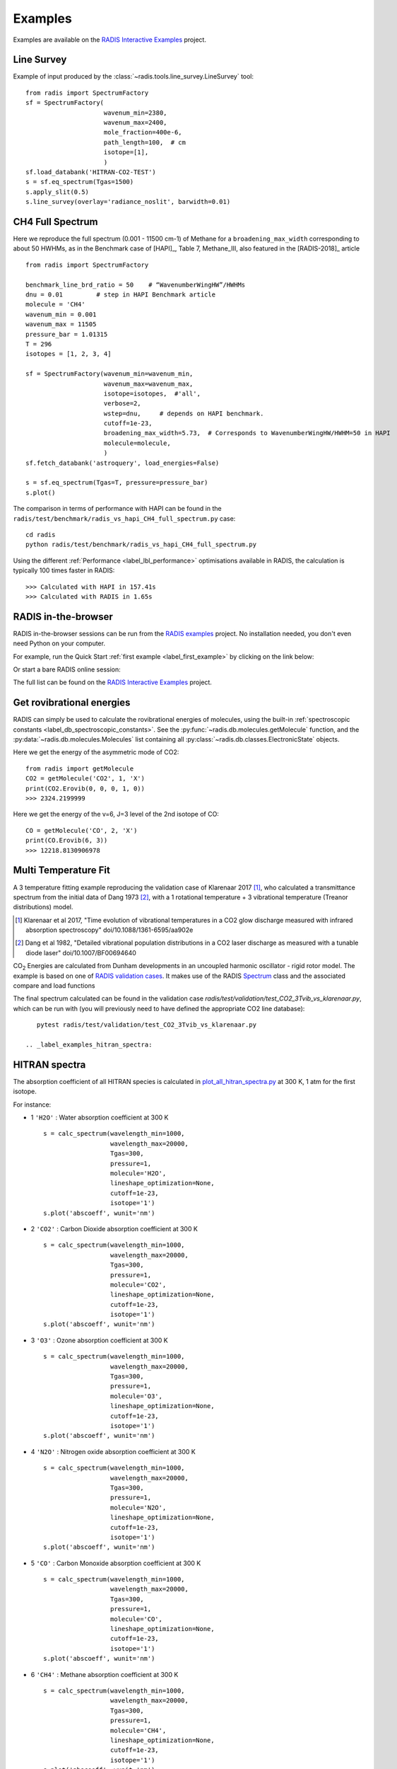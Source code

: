 .. _label_examples:

========
Examples
========

Examples are available on the `RADIS Interactive Examples <https://github.com/radis/radis-examples#interactive-examples>`_ project. 


Line Survey
===========


Example of input produced by the :class:`~radis.tools.line_survey.LineSurvey` tool::

    from radis import SpectrumFactory
    sf = SpectrumFactory(
                         wavenum_min=2380,
                         wavenum_max=2400,
                         mole_fraction=400e-6,
                         path_length=100,  # cm
                         isotope=[1],
                         ) 
    sf.load_databank('HITRAN-CO2-TEST')
    s = sf.eq_spectrum(Tgas=1500)
    s.apply_slit(0.5)
    s.line_survey(overlay='radiance_noslit', barwidth=0.01)


.. raw:: html

    <iframe id="igraph" src="https://plot.ly/~erwanp/6/" width="650" height="420" seamless="seamless" scrolling="no"></iframe>
	
.. |CO2| replace:: CO\ :sub:`2`
.. |H2O| replace:: H\ :sub:`2`\ O



CH4 Full Spectrum
=================

Here we reproduce the full spectrum (0.001 - 11500 cm-1) of Methane for a ``broadening_max_width`` 
corresponding to about 50 HWHMs, as in the Benchmark case of [HAPI]_, Table 7, Methane_III,
also featured in the [RADIS-2018]_ article ::

    from radis import SpectrumFactory
    
    benchmark_line_brd_ratio = 50    # “WavenumberWingHW”/HWHMs
    dnu = 0.01         # step in HAPI Benchmark article
    molecule = 'CH4'
    wavenum_min = 0.001
    wavenum_max = 11505
    pressure_bar = 1.01315
    T = 296
    isotopes = [1, 2, 3, 4]
    
    sf = SpectrumFactory(wavenum_min=wavenum_min,
                         wavenum_max=wavenum_max,
                         isotope=isotopes,  #'all',
                         verbose=2,
                         wstep=dnu,     # depends on HAPI benchmark. 
                         cutoff=1e-23,  
                         broadening_max_width=5.73,  # Corresponds to WavenumberWingHW/HWHM=50 in HAPI
                         molecule=molecule,
                         )
    sf.fetch_databank('astroquery', load_energies=False)
    
    s = sf.eq_spectrum(Tgas=T, pressure=pressure_bar)
    s.plot()


The comparison in terms of performance with HAPI can be found in the ``radis/test/benchmark/radis_vs_hapi_CH4_full_spectrum.py`` 
case::

    cd radis
    python radis/test/benchmark/radis_vs_hapi_CH4_full_spectrum.py 

Using the different :ref:`Performance <label_lbl_performance>` optimisations available in RADIS, 
the calculation is typically 100 times faster in RADIS::

    >>> Calculated with HAPI in 157.41s
    >>> Calculated with RADIS in 1.65s


RADIS in-the-browser
====================

RADIS in-the-browser sessions can be run from the `RADIS examples <https://github.com/radis/radis-examples>`_ project.
No installation needed, you don't even need Python on your computer. 

For example, run the Quick Start :ref:`first example <label_first_example>` by clicking on the link below:

.. image:: https://mybinder.org/badge.svg 
    :target: https://mybinder.org/v2/gh/radis/radis-examples/master?filepath=first_example.ipynb
    :alt: https://mybinder.org/v2/gh/radis/radis-examples/master?filepath=first_example.ipynb

Or start a bare RADIS online session:
    
.. image:: https://mybinder.org/badge.svg 
    :target: https://mybinder.org/v2/gh/radis/radis-examples/master?filepath=radis_online.ipynb
    :alt: https://mybinder.org/v2/gh/radis/radis-examples/master?filepath=radis_online.ipynb

The full list can be found on the `RADIS Interactive Examples <https://github.com/radis/radis-examples#interactive-examples>`_ project. 


Get rovibrational energies
==========================

RADIS can simply be used to calculate the rovibrational energies of molecules, using the 
built-in :ref:`spectroscopic constants <label_db_spectroscopic_constants>`. 
See the :py:func:`~radis.db.molecules.getMolecule` function,  
and the :py:data:`~radis.db.molecules.Molecules` list containing all :py:class:`~radis.db.classes.ElectronicState` 
objects. 

Here we get the energy of the asymmetric mode of CO2::

    from radis import getMolecule
    CO2 = getMolecule('CO2', 1, 'X')
    print(CO2.Erovib(0, 0, 0, 1, 0))
    >>> 2324.2199999

Here we get the energy of the v=6, J=3 level of the 2nd isotope of CO::

    CO = getMolecule('CO', 2, 'X')
    print(CO.Erovib(6, 3))
    >>> 12218.8130906978




Multi Temperature Fit
=====================

A 3 temperature fitting example reproducing the validation case of Klarenaar 2017 [1]_, who calculated a transmittance
spectrum from the initial data of Dang 1973 [2]_, with a 1 rotational temperature + 
3 vibrational temperature (Treanor distributions) model. 

.. [1] Klarenaar et al 2017, "Time evolution of vibrational temperatures in a CO2 glow 
       discharge measured with infrared absorption spectroscopy" doi/10.1088/1361-6595/aa902e

.. [2] Dang et al 1982, "Detailed vibrational population distributions in a CO2 laser 
        discharge as measured with a tunable diode laser" doi/10.1007/BF00694640

|CO2| Energies are calculated from Dunham developments in an uncoupled harmonic oscillator - rigid rotor model. 
The example is based on one of `RADIS validation cases <https://github.com/radis/radis/tree/master/radis/test/validation>`_.
It makes use of the RADIS `Spectrum <https://radis.readthedocs.io/en/latest/spectrum/spectrum.html#label-spectrum>`_
class and the associated compare and load functions

.. only:: html

   .. figure:: https://raw.githubusercontent.com/radis/radis-examples/master/docs/multi-temperature-fit.gif

The final spectrum calculated can be found in the validation case `radis/test/validation/test_CO2_3Tvib_vs_klarenaar.py`, which
can be run with (you will previously need to have defined the appropriate CO2 line database)::

    pytest radis/test/validation/test_CO2_3Tvib_vs_klarenaar.py
 
 .. _label_examples_hitran_spectra:
 
HITRAN spectra
==============

The absorption coefficient of all HITRAN species is calculated in `plot_all_hitran_spectra.py <https://github.com/radis/radis-examples/blob/master/hitran_spectra/plot_all_hitran_spectra.py>`__ at 300 K, 1 atm for the first isotope.

For instance:

- 1 	``'H2O'`` : 	Water absorption coefficient at 300 K ::

    s = calc_spectrum(wavelength_min=1000, 
                      wavelength_max=20000,
                      Tgas=300,
                      pressure=1,
                      molecule='H2O',
                      lineshape_optimization=None,
                      cutoff=1e-23,
                      isotope='1')
    s.plot('abscoeff', wunit='nm')

.. image:: https://raw.githubusercontent.com/radis/radis-examples/master/hitran_spectra/out/0%20-%20H2O%20infrared%20spectrum.png
   :width: 600
   :alt: Water H2O infrared absorption coefficient
   :target: https://raw.githubusercontent.com/radis/radis-examples/master/hitran_spectra/out/0%20-%20H2O%20infrared%20spectrum.png

- 2 	``'CO2'`` : 	Carbon Dioxide absorption coefficient at 300 K ::

    s = calc_spectrum(wavelength_min=1000, 
                      wavelength_max=20000,
                      Tgas=300,
                      pressure=1,
                      molecule='CO2',
                      lineshape_optimization=None,
                      cutoff=1e-23,
                      isotope='1')
    s.plot('abscoeff', wunit='nm')


.. image:: https://raw.githubusercontent.com/radis/radis-examples/master/hitran_spectra/out/1%20-%20CO2%20infrared%20spectrum.png
   :width: 600
   :alt: Carbon Dioxide CO2 infrared absorption coefficient
   :target: https://raw.githubusercontent.com/radis/radis-examples/master/hitran_spectra/out/1%20-%20CO2%20infrared%20spectrum.png

- 3 	``'O3'`` : 	Ozone absorption coefficient at 300 K ::

    s = calc_spectrum(wavelength_min=1000, 
                      wavelength_max=20000,
                      Tgas=300,
                      pressure=1,
                      molecule='O3',
                      lineshape_optimization=None,
                      cutoff=1e-23,
                      isotope='1')
    s.plot('abscoeff', wunit='nm')


.. image:: https://raw.githubusercontent.com/radis/radis-examples/master/hitran_spectra/out/2%20-%20O3%20infrared%20spectrum.png
   :width: 600
   :alt: Ozone O3 infrared absorption coefficient
   :target: https://raw.githubusercontent.com/radis/radis-examples/master/hitran_spectra/out/2%20-%20O3%20infrared%20spectrum.png



- 4 	``'N2O'`` : 	Nitrogen oxide absorption coefficient at 300 K ::

    s = calc_spectrum(wavelength_min=1000, 
                      wavelength_max=20000,
                      Tgas=300,
                      pressure=1,
                      molecule='N2O',
                      lineshape_optimization=None,
                      cutoff=1e-23,
                      isotope='1')
    s.plot('abscoeff', wunit='nm')


.. image:: https://raw.githubusercontent.com/radis/radis-examples/master/hitran_spectra/out/3%20-%20N2O%20infrared%20spectrum.png
   :width: 600
   :alt: Nitrogen oxide N2O infrared absorption coefficient
   :target: https://raw.githubusercontent.com/radis/radis-examples/master/hitran_spectra/out/3%20-%20N2O%20infrared%20spectrum.png



- 5 	``'CO'`` : 	Carbon Monoxide absorption coefficient at 300 K ::

    s = calc_spectrum(wavelength_min=1000, 
                      wavelength_max=20000,
                      Tgas=300,
                      pressure=1,
                      molecule='CO',
                      lineshape_optimization=None,
                      cutoff=1e-23,
                      isotope='1')
    s.plot('abscoeff', wunit='nm')


.. image:: https://raw.githubusercontent.com/radis/radis-examples/master/hitran_spectra/out/4%20-%20CO%20infrared%20spectrum.png
   :width: 600
   :alt: Carbon Monoxide CO infrared absorption coefficient
   :target: https://raw.githubusercontent.com/radis/radis-examples/master/hitran_spectra/out/4%20-%20CO%20infrared%20spectrum.png


- 6 	``'CH4'`` : 	Methane absorption coefficient at 300 K ::

    s = calc_spectrum(wavelength_min=1000, 
                      wavelength_max=20000,
                      Tgas=300,
                      pressure=1,
                      molecule='CH4',
                      lineshape_optimization=None,
                      cutoff=1e-23,
                      isotope='1')
    s.plot('abscoeff', wunit='nm')
 

.. image:: https://raw.githubusercontent.com/radis/radis-examples/master/hitran_spectra/out/5%20-%20CH4%20infrared%20spectrum.png
   :width: 600
   :alt: Methane CH4 infrared absorption coefficient
   :target: https://raw.githubusercontent.com/radis/radis-examples/master/hitran_spectra/out/5%20-%20CH4%20infrared%20spectrum.png


- 7 	``'O2'`` : 	Oxygen absorption coefficient at 300 K : no lines for ``isotope='1'`` (symmetric!)
- 8 	``'NO'`` : 	Nitric Oxide absorption coefficient at 300 K ::

    s = calc_spectrum(wavelength_min=1000, 
                      wavelength_max=20000,
                      Tgas=300,
                      pressure=1,
                      molecule='NO',
                      lineshape_optimization=None,
                      cutoff=1e-23,
                      isotope='1')
    s.plot('abscoeff', wunit='nm')
 

.. image:: https://raw.githubusercontent.com/radis/radis-examples/master/hitran_spectra/out/7%20-%20NO%20infrared%20spectrum.png
   :width: 600
   :alt: Nitric Oxide NO infrared absorption coefficient
   :target: https://raw.githubusercontent.com/radis/radis-examples/master/hitran_spectra/out/7%20-%20NO%20infrared%20spectrum.png


- 9 	``'SO2'`` : 	Sulfur Dioxide absorption coefficient at 300 K ::

    s = calc_spectrum(wavelength_min=1000, 
                      wavelength_max=20000,
                      Tgas=300,
                      pressure=1,
                      molecule='SO2',
                      lineshape_optimization=None,
                      cutoff=1e-23,
                      isotope='1')
    s.plot('abscoeff', wunit='nm')
 

.. image:: https://raw.githubusercontent.com/radis/radis-examples/master/hitran_spectra/out/8%20-%20SO2%20infrared%20spectrum.png
   :width: 600
   :alt: Sulfur Dioxide SO2 infrared absorption coefficient
   :target: https://raw.githubusercontent.com/radis/radis-examples/master/hitran_spectra/out/8%20-%20SO2%20infrared%20spectrum.png


- 10 	``'NO2'`` : 	Nitrogen Dioxide absorption coefficient at 300 K ::

    s = calc_spectrum(wavelength_min=1000, 
                      wavelength_max=20000,
                      Tgas=300,
                      pressure=1,
                      molecule='NO2',
                      lineshape_optimization=None,
                      cutoff=1e-23,
                      isotope='1')
    s.plot('abscoeff', wunit='nm')
 

.. image:: https://raw.githubusercontent.com/radis/radis-examples/master/hitran_spectra/out/9%20-%20NO2%20infrared%20spectrum.png
   :width: 600
   :alt: Nitrogen Dioxide NO2 infrared absorption coefficient
   :target: https://raw.githubusercontent.com/radis/radis-examples/master/hitran_spectra/out/9%20-%20NO2%20infrared%20spectrum.png


- 11 	``'NH3'`` : 	Ammonia absorption coefficient at 300 K ::

    s = calc_spectrum(wavelength_min=1000, 
                      wavelength_max=20000,
                      Tgas=300,
                      pressure=1,
                      molecule='NH3',
                      lineshape_optimization=None,
                      cutoff=1e-23,
                      isotope='1')
    s.plot('abscoeff', wunit='nm')
 

.. image:: https://raw.githubusercontent.com/radis/radis-examples/master/hitran_spectra/out/10%20-%20NH3%20infrared%20spectrum.png
   :width: 600
   :alt: Ammonia NH3 infrared absorption coefficient
   :target: https://raw.githubusercontent.com/radis/radis-examples/master/hitran_spectra/out/10%20-%20NH3%20infrared%20spectrum.png


- 12 	``'HNO3'`` : 	Nitric Acid absorption coefficient at 300 K ::

    s = calc_spectrum(wavelength_min=1000, 
                      wavelength_max=20000,
                      Tgas=300,
                      pressure=1,
                      molecule='HNO3',
                      lineshape_optimization=None,
                      cutoff=1e-23,
                      isotope='1')
    s.plot('abscoeff', wunit='nm')
 

.. image:: https://raw.githubusercontent.com/radis/radis-examples/master/hitran_spectra/out/11%20-%20HNO3%20infrared%20spectrum.png
   :width: 600
   :alt: Nitric Acid HNO3 infrared absorption coefficient
   :target: https://raw.githubusercontent.com/radis/radis-examples/master/hitran_spectra/out/11%20-%20HNO3%20infrared%20spectrum.png


- 13 	``'OH'`` : 	Hydroxyl absorption coefficient at 300 K ::

    s = calc_spectrum(wavelength_min=1000, 
                      wavelength_max=20000,
                      Tgas=300,
                      pressure=1,
                      molecule='OH',
                      lineshape_optimization=None,
                      cutoff=1e-23,
                      isotope='1')
    s.plot('abscoeff', wunit='nm')
 

.. image:: https://raw.githubusercontent.com/radis/radis-examples/master/hitran_spectra/out/12%20-%20OH%20infrared%20spectrum.png
   :width: 600
   :alt: Hydroxyl OH infrared absorption coefficient
   :target: https://raw.githubusercontent.com/radis/radis-examples/master/hitran_spectra/out/12%20-%20OH%20infrared%20spectrum.png


- 14 	``'HF'`` : 	Hydrogen Fluoride absorption coefficient at 300 K ::

    s = calc_spectrum(wavelength_min=1000, 
                      wavelength_max=20000,
                      Tgas=300,
                      pressure=1,
                      molecule='HF',
                      lineshape_optimization=None,
                      cutoff=1e-23,
                      isotope='1')
    s.plot('abscoeff', wunit='nm')
 

.. image:: https://raw.githubusercontent.com/radis/radis-examples/master/hitran_spectra/out/13%20-%20HF%20infrared%20spectrum.png
   :width: 600
   :alt: Hydrogen Fluoride HF infrared absorption coefficient
   :target: https://raw.githubusercontent.com/radis/radis-examples/master/hitran_spectra/out/13%20-%20HF%20infrared%20spectrum.png


- 15 	``'HCl'`` : 	Hydrogen Chloride absorption coefficient at 300 K ::

    s = calc_spectrum(wavelength_min=1000, 
                      wavelength_max=20000,
                      Tgas=300,
                      pressure=1,
                      molecule='HCl',
                      lineshape_optimization=None,
                      cutoff=1e-23,
                      isotope='1')
    s.plot('abscoeff', wunit='nm')
 

.. image:: https://raw.githubusercontent.com/radis/radis-examples/master/hitran_spectra/out/14%20-%20HCl%20infrared%20spectrum.png
   :width: 600
   :alt: Hydrogen Chloride HCl infrared absorption coefficient
   :target: https://raw.githubusercontent.com/radis/radis-examples/master/hitran_spectra/out/14%20-%20HCl%20infrared%20spectrum.png


- 16 	``'HBr'`` : 	Hydrogen Bromide absorption coefficient at 300 K ::

    s = calc_spectrum(wavelength_min=1000, 
                      wavelength_max=20000,
                      Tgas=300,
                      pressure=1,
                      molecule='HBr',
                      lineshape_optimization=None,
                      cutoff=1e-23,
                      isotope='1')
    s.plot('abscoeff', wunit='nm')
 

.. image:: https://raw.githubusercontent.com/radis/radis-examples/master/hitran_spectra/out/14%20-%20HCl%20infrared%20spectrum.png
   :width: 600
   :alt: Hydrogen Bromide HBr infrared absorption coefficient
   :target: https://raw.githubusercontent.com/radis/radis-examples/master/hitran_spectra/out/14%20-%20HCl%20infrared%20spectrum.png


- 17 	``'HI'`` : 	Hydrogen Iodide absorption coefficient at 300 K ::

    s = calc_spectrum(wavelength_min=1000, 
                      wavelength_max=20000,
                      Tgas=300,
                      pressure=1,
                      molecule='HI',
                      lineshape_optimization=None,
                      cutoff=1e-23,
                      isotope='1')
    s.plot('abscoeff', wunit='nm')
 

.. image:: https://raw.githubusercontent.com/radis/radis-examples/master/hitran_spectra/out/16%20-%20HI%20infrared%20spectrum.png
   :width: 600
   :alt: Hydrogen Iodide HI infrared absorption coefficient
   :target: https://raw.githubusercontent.com/radis/radis-examples/master/hitran_spectra/out/16%20-%20HI%20infrared%20spectrum.png


- 18 	``'ClO'`` : 	Chlorine Monoxide absorption coefficient at 300 K ::

    s = calc_spectrum(wavelength_min=1000, 
                      wavelength_max=20000,
                      Tgas=300,
                      pressure=1,
                      molecule='ClO',
                      lineshape_optimization=None,
                      cutoff=1e-23,
                      isotope='1')
    s.plot('abscoeff', wunit='nm')
 

.. image:: https://raw.githubusercontent.com/radis/radis-examples/master/hitran_spectra/out/17%20-%20ClO%20infrared%20spectrum.png
   :width: 600
   :alt: Chlorine Monoxide ClO infrared absorption coefficient
   :target: https://raw.githubusercontent.com/radis/radis-examples/master/hitran_spectra/out/17%20-%20ClO%20infrared%20spectrum.png


- 19 	``'OCS'`` : 	Carbonyl Sulfide absorption coefficient at 300 K ::

    s = calc_spectrum(wavelength_min=1000, 
                      wavelength_max=20000,
                      Tgas=300,
                      pressure=1,
                      molecule='OCS',
                      lineshape_optimization=None,
                      cutoff=1e-23,
                      isotope='1')
    s.plot('abscoeff', wunit='nm')
 

.. image:: https://raw.githubusercontent.com/radis/radis-examples/master/hitran_spectra/out/18%20-%20OCS%20infrared%20spectrum.png
   :width: 600
   :alt: Carbonyl Sulfide OCS infrared absorption coefficient
   :target: https://raw.githubusercontent.com/radis/radis-examples/master/hitran_spectra/out/18%20-%20OCS%20infrared%20spectrum.png


- 20 	``'H2CO'`` : 	Formaldehyde absorption coefficient at 300 K ::

    s = calc_spectrum(wavelength_min=1000, 
                      wavelength_max=20000,
                      Tgas=300,
                      pressure=1,
                      molecule='H2CO',
                      lineshape_optimization=None,
                      cutoff=1e-23,
                      isotope='1')
    s.plot('abscoeff', wunit='nm')
 

.. image:: https://raw.githubusercontent.com/radis/radis-examples/master/hitran_spectra/out/19%20-%20H2CO%20infrared%20spectrum.png
   :width: 600
   :alt: Formaldehyde H2CO infrared absorption coefficient
   :target: https://raw.githubusercontent.com/radis/radis-examples/master/hitran_spectra/out/19%20-%20H2CO%20infrared%20spectrum.png


- 21 	``'HOCl'`` : 	Hypochlorous Acid absorption coefficient at 300 K ::

    s = calc_spectrum(wavelength_min=1000, 
                      wavelength_max=20000,
                      Tgas=300,
                      pressure=1,
                      molecule='HOCl',
                      lineshape_optimization=None,
                      cutoff=1e-23,
                      isotope='1')
    s.plot('abscoeff', wunit='nm')
 

.. image:: https://raw.githubusercontent.com/radis/radis-examples/master/hitran_spectra/out/20%20-%20HOCl%20infrared%20spectrum.png
   :width: 600
   :alt: Hypochlorous Acid HOCl infrared absorption coefficient
   :target: https://raw.githubusercontent.com/radis/radis-examples/master/hitran_spectra/out/20%20-%20HOCl%20infrared%20spectrum.png


- 22 	``'N2'`` : 	Nitrogen absorption coefficient at 300 K : no lines for ``isotope='1'`` (symmetric!)
- 23 	``'HCN'`` : 	Hydrogen Cyanide absorption coefficient at 300 K : not calculated
- 24 	``'CH3Cl'`` : 	Methyl Chloride absorption coefficient at 300 K ::

    s = calc_spectrum(wavelength_min=1000, 
                      wavelength_max=20000,
                      Tgas=300,
                      pressure=1,
                      molecule='CH3Cl',
                      lineshape_optimization=None,
                      cutoff=1e-23,
                      isotope='1')
    s.plot('abscoeff', wunit='nm')
 

.. image:: https://raw.githubusercontent.com/radis/radis-examples/master/hitran_spectra/out/23%20-%20CH3Cl%20infrared%20spectrum.png
   :width: 600
   :alt: Methyl Chloride CH3Cl infrared absorption coefficient
   :target: https://raw.githubusercontent.com/radis/radis-examples/master/hitran_spectra/out/23%20-%20CH3Cl%20infrared%20spectrum.png


- 25 	``'H2O2'`` : 	Hydrogen Peroxide absorption coefficient at 300 K ::

    s = calc_spectrum(wavelength_min=1000, 
                      wavelength_max=20000,
                      Tgas=300,
                      pressure=1,
                      molecule='H2O2',
                      lineshape_optimization=None,
                      cutoff=1e-23,
                      isotope='1')
    s.plot('abscoeff', wunit='nm')
 

.. image:: https://raw.githubusercontent.com/radis/radis-examples/master/hitran_spectra/out/24%20-%20H2O2%20infrared%20spectrum.png
   :width: 600
   :alt: Hydrogen Peroxide H2O2 infrared absorption coefficient
   :target: https://raw.githubusercontent.com/radis/radis-examples/master/hitran_spectra/out/24%20-%20H2O2%20infrared%20spectrum.png


- 26 	``'C2H2'`` : 	Acetylene absorption coefficient at 300 K ::

    s = calc_spectrum(wavelength_min=1000, 
                      wavelength_max=20000,
                      Tgas=300,
                      pressure=1,
                      molecule='C2H2',
                      lineshape_optimization=None,
                      cutoff=1e-23,
                      isotope='1')
    s.plot('abscoeff', wunit='nm')
 

.. image:: https://raw.githubusercontent.com/radis/radis-examples/master/hitran_spectra/out/25%20-%20C2H2%20infrared%20spectrum.png
   :width: 600
   :alt: Acetylene C2H2 infrared absorption coefficient
   :target: https://raw.githubusercontent.com/radis/radis-examples/master/hitran_spectra/out/25%20-%20C2H2%20infrared%20spectrum.png


- 27 	``'C2H6'`` : 	Ethane absorption coefficient at 300 K ::

    s = calc_spectrum(wavelength_min=1000, 
                      wavelength_max=20000,
                      Tgas=300,
                      pressure=1,
                      molecule='C2H6',
                      lineshape_optimization=None,
                      cutoff=1e-23,
                      isotope='1')
    s.plot('abscoeff', wunit='nm')
 

.. image:: https://raw.githubusercontent.com/radis/radis-examples/master/hitran_spectra/out/26%20-%20C2H6%20infrared%20spectrum.png
   :width: 600
   :alt: Ethane C2H6 infrared absorption coefficient
   :target: https://raw.githubusercontent.com/radis/radis-examples/master/hitran_spectra/out/26%20-%20C2H6%20infrared%20spectrum.png


- 28 	``'PH3'`` : 	Phosphine absorption coefficient at 300 K ::

    s = calc_spectrum(wavelength_min=1000, 
                      wavelength_max=20000,
                      Tgas=300,
                      pressure=1,
                      molecule='PH3',
                      lineshape_optimization=None,
                      cutoff=1e-23,
                      isotope='1')
    s.plot('abscoeff', wunit='nm')
 

.. image:: https://raw.githubusercontent.com/radis/radis-examples/master/hitran_spectra/out/27%20-%20PH3%20infrared%20spectrum.png
   :width: 600
   :alt: Phosphine PH3 infrared absorption coefficient
   :target: https://raw.githubusercontent.com/radis/radis-examples/master/hitran_spectra/out/27%20-%20PH3%20infrared%20spectrum.png


- 29 	``'COF2'`` : 	Carbonyl Fluoride absorption coefficient at 300 K ::

    s = calc_spectrum(wavelength_min=1000, 
                      wavelength_max=20000,
                      Tgas=300,
                      pressure=1,
                      molecule='COF2',
                      lineshape_optimization=None,
                      cutoff=1e-23,
                      isotope='1')
    s.plot('abscoeff', wunit='nm')
 

.. image:: https://raw.githubusercontent.com/radis/radis-examples/master/hitran_spectra/out/28%20-%20COF2%20infrared%20spectrum.png
   :width: 600
   :alt: Carbonyl Fluoride COF2 infrared absorption coefficient
   :target: https://raw.githubusercontent.com/radis/radis-examples/master/hitran_spectra/out/28%20-%20COF2%20infrared%20spectrum.png


- 30 	``'SF6'`` : 	Sulfur Hexafluoride absorption coefficient at 300 K : not calculated
- 31 	``'H2S'`` : 	Hydrogen Sulfide absorption coefficient at 300 K ::

    s = calc_spectrum(wavelength_min=1000, 
                      wavelength_max=20000,
                      Tgas=300,
                      pressure=1,
                      molecule='H2S',
                      lineshape_optimization=None,
                      cutoff=1e-23,
                      isotope='1')
    s.plot('abscoeff', wunit='nm')
 

.. image:: https://raw.githubusercontent.com/radis/radis-examples/master/hitran_spectra/out/30%20-%20H2S%20infrared%20spectrum.png
   :width: 600
   :alt: Hydrogen Sulfide H2S infrared absorption coefficient
   :target: https://raw.githubusercontent.com/radis/radis-examples/master/hitran_spectra/out/30%20-%20H2S%20infrared%20spectrum.png


- 32 	``'HCOOH'`` : 	Formic Acid absorption coefficient at 300 K ::

    s = calc_spectrum(wavelength_min=1000, 
                      wavelength_max=20000,
                      Tgas=300,
                      pressure=1,
                      molecule='HCOOH',
                      lineshape_optimization=None,
                      cutoff=1e-23,
                      isotope='1')
    s.plot('abscoeff', wunit='nm')
 

.. image:: https://raw.githubusercontent.com/radis/radis-examples/master/hitran_spectra/out/31%20-%20HCOOH%20infrared%20spectrum.png
   :width: 600
   :alt: Formic Acid HCOOH infrared absorption coefficient
   :target: https://raw.githubusercontent.com/radis/radis-examples/master/hitran_spectra/out/31%20-%20HCOOH%20infrared%20spectrum.png


- 33 	``'HO2'`` : 	Hydroperoxyl absorption coefficient at 300 K ::

    s = calc_spectrum(wavelength_min=1000, 
                      wavelength_max=20000,
                      Tgas=300,
                      pressure=1,
                      molecule='HO2',
                      lineshape_optimization=None,
                      cutoff=1e-23,
                      isotope='1')
    s.plot('abscoeff', wunit='nm')
 

.. image:: https://raw.githubusercontent.com/radis/radis-examples/master/hitran_spectra/out/32%20-%20HO2%20infrared%20spectrum.png
   :width: 600
   :alt: Hydroperoxyl HO2 infrared absorption coefficient
   :target: https://raw.githubusercontent.com/radis/radis-examples/master/hitran_spectra/out/32%20-%20HO2%20infrared%20spectrum.png


- 34 	``'O'`` : 	Oxygen Atom absorption coefficient at 300 K : not calculated
- 35 	``'ClONO2'`` : 	Chlorine Nitrate absorption coefficient at 300 K : not calculated
- 36 	``'NO+'`` : 	Nitric Oxide Cation absorption coefficient at 300 K ::

    s = calc_spectrum(wavelength_min=1000, 
                      wavelength_max=20000,
                      Tgas=300,
                      pressure=1,
                      molecule='NO+',
                      lineshape_optimization=None,
                      cutoff=1e-23,
                      isotope='1')
    s.plot('abscoeff', wunit='nm')
 

.. image:: https://raw.githubusercontent.com/radis/radis-examples/master/hitran_spectra/out/35%20-%20NO%2B%20infrared%20spectrum.png
   :width: 600
   :alt: Nitric Oxide Cation NO+ infrared absorption coefficient
   :target: https://raw.githubusercontent.com/radis/radis-examples/master/hitran_spectra/out/35%20-%20NO%2B%20infrared%20spectrum.png


- 37 	``'HOBr'`` : 	Hypobromous Acid absorption coefficient at 300 K : not calculated
- 38 	``'C2H4'`` : 	Ethylene absorption coefficient at 300 K : not calculated
- 39 	``'CH3OH'`` : 	Methanol absorption coefficient at 300 K : not calculated
- 40 	``'CH3Br'`` : 	Methyl Bromide absorption coefficient at 300 K : not calculated
- 41 	``'CH3CN'`` : 	Acetonitrile absorption coefficient at 300 K : not calculated
- 42 	``'CF4'`` : 	CFC-14 absorption coefficient at 300 K : not calculated
- 43 	``'C4H2'`` : 	Diacetylene absorption coefficient at 300 K : not calculated
- 44 	``'HC3N'`` : 	Cyanoacetylene absorption coefficient at 300 K : not calculated
- 45 	``'H2'`` : 	Hydrogen absorption coefficient at 300 K : not calculated
- 46 	``'CS'`` : 	Carbon Monosulfide absorption coefficient at 300 K : not calculated
- 47 	``'SO3'`` : 	Sulfur trioxide absorption coefficient at 300 K : not calculated
- 48 	``'C2N2'`` : 	Cyanogen absorption coefficient at 300 K : not calculated
- 49 	``'COCl2'`` : 	Phosgene absorption coefficient at 300 K : not calculated

